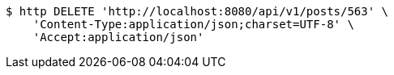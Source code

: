 [source,bash]
----
$ http DELETE 'http://localhost:8080/api/v1/posts/563' \
    'Content-Type:application/json;charset=UTF-8' \
    'Accept:application/json'
----